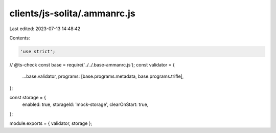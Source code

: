clients/js-solita/.ammanrc.js
=============================

Last edited: 2023-07-13 14:48:42

Contents:

.. code-block:: js

    'use strict';
// @ts-check
const base = require('../../.base-ammanrc.js');
const validator = {
    ...base.validator,
    programs: [base.programs.metadata, base.programs.trifle],
};

const storage = {
    enabled: true,
    storageId: 'mock-storage',
    clearOnStart: true,
};

module.exports = { validator, storage };


